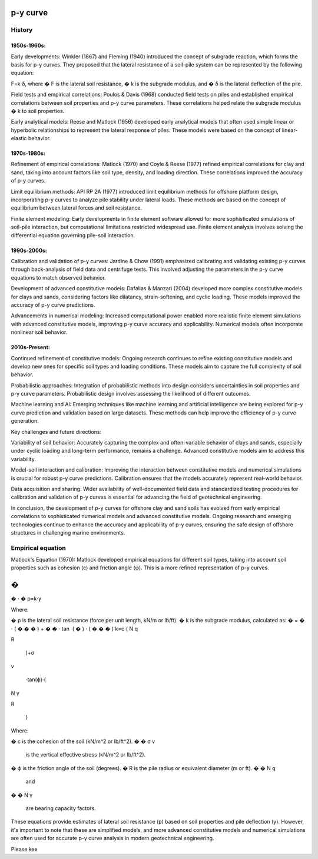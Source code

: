 p-y curve
==========

History
--------


1950s-1960s:
.............

Early developments: Winkler (1867) and Fleming (1940) introduced the concept of subgrade reaction, which forms the basis for p-y curves. They proposed that the lateral resistance of a soil-pile system can be represented by the following equation:

F=k⋅δ,
where 
�
F is the lateral soil resistance, 
�
k is the subgrade modulus, and 
�
δ is the lateral deflection of the pile.

Field tests and empirical correlations: Poulos & Davis (1968) conducted field tests on piles and established empirical correlations between soil properties and p-y curve parameters. These correlations helped relate the subgrade modulus 
�
k to soil properties.

Early analytical models: Reese and Matlock (1956) developed early analytical models that often used simple linear or hyperbolic relationships to represent the lateral response of piles. These models were based on the concept of linear-elastic behavior.

1970s-1980s:
............

Refinement of empirical correlations: Matlock (1970) and Coyle & Reese (1977) refined empirical correlations for clay and sand, taking into account factors like soil type, density, and loading direction. These correlations improved the accuracy of p-y curves.

Limit equilibrium methods: API RP 2A (1977) introduced limit equilibrium methods for offshore platform design, incorporating p-y curves to analyze pile stability under lateral loads. These methods are based on the concept of equilibrium between lateral forces and soil resistance.

Finite element modeling: Early developments in finite element software allowed for more sophisticated simulations of soil-pile interaction, but computational limitations restricted widespread use. Finite element analysis involves solving the differential equation governing pile-soil interaction.

1990s-2000s:
.............

Calibration and validation of p-y curves: Jardine & Chow (1991) emphasized calibrating and validating existing p-y curves through back-analysis of field data and centrifuge tests. This involved adjusting the parameters in the p-y curve equations to match observed behavior.

Development of advanced constitutive models: Dafalias & Manzari (2004) developed more complex constitutive models for clays and sands, considering factors like dilatancy, strain-softening, and cyclic loading. These models improved the accuracy of p-y curve predictions.

Advancements in numerical modeling: Increased computational power enabled more realistic finite element simulations with advanced constitutive models, improving p-y curve accuracy and applicability. Numerical models often incorporate nonlinear soil behavior.

2010s-Present:
...............


Continued refinement of constitutive models: Ongoing research continues to refine existing constitutive models and develop new ones for specific soil types and loading conditions. These models aim to capture the full complexity of soil behavior.

Probabilistic approaches: Integration of probabilistic methods into design considers uncertainties in soil properties and p-y curve parameters. Probabilistic design involves assessing the likelihood of different outcomes.

Machine learning and AI: Emerging techniques like machine learning and artificial intelligence are being explored for p-y curve prediction and validation based on large datasets. These methods can help improve the efficiency of p-y curve generation.

Key challenges and future directions:

Variability of soil behavior: Accurately capturing the complex and often-variable behavior of clays and sands, especially under cyclic loading and long-term performance, remains a challenge. Advanced constitutive models aim to address this variability.

Model-soil interaction and calibration: Improving the interaction between constitutive models and numerical simulations is crucial for robust p-y curve predictions. Calibration ensures that the models accurately represent real-world behavior.

Data acquisition and sharing: Wider availability of well-documented field data and standardized testing procedures for calibration and validation of p-y curves is essential for advancing the field of geotechnical engineering.

In conclusion, the development of p-y curves for offshore clay and sand soils has evolved from early empirical correlations to sophisticated numerical models and advanced constitutive models. Ongoing research and emerging technologies continue to enhance the accuracy and applicability of p-y curves, ensuring the safe design of offshore structures in challenging marine environments.



Empirical equation
--------------------


Matlock's Equation (1970):
Matlock developed empirical equations for different soil types, taking into account soil properties such as cohesion (c) and friction angle (φ). This is a more refined representation of p-y curves.

�
=
�
⋅
�
p=k⋅y

Where:

�
p is the lateral soil resistance (force per unit length, kN/m or lb/ft).
�
k is the subgrade modulus, calculated as:
�
=
�
⋅
(
�
�
�
)
+
�
�
⋅
tan
⁡
(
�
)
⋅
(
�
�
�
)
k=c⋅( 
N 
q
​
 
R
​
 )+σ 
v
​
 ⋅tan(ϕ)⋅( 
N 
γ
​
 
R
​
 )
Where:

�
c is the cohesion of the soil (kN/m^2 or lb/ft^2).
�
�
σ 
v
​
  is the vertical effective stress (kN/m^2 or lb/ft^2).
�
ϕ is the friction angle of the soil (degrees).
�
R is the pile radius or equivalent diameter (m or ft).
�
�
N 
q
​
  and 
�
�
N 
γ
​
  are bearing capacity factors.
These equations provide estimates of lateral soil resistance (p) based on soil properties and pile deflection (y). However, it's important to note that these are simplified models, and more advanced constitutive models and numerical simulations are often used for accurate p-y curve analysis in modern geotechnical engineering.

Please kee
